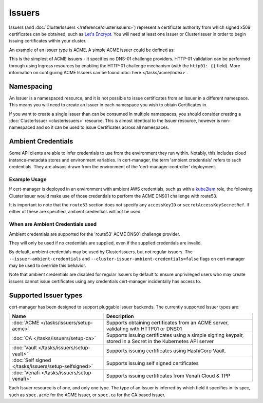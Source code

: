 =======
Issuers
=======

Issuers (and :doc:`ClusterIssuers </reference/clusterissuers>`) represent a
certificate authority from which signed x509 certificates can be obtained, such
as `Let's Encrypt`_. You will need at least one Issuer or ClusterIssuer in
order to begin issuing certificates within your cluster.

An example of an Issuer type is ACME. A simple ACME issuer could be defined as:

.. code-block:: yaml
   :linenos:
   :emphasize-lines: 11, 16

   apiVersion: certmanager.k8s.io/v1alpha1
   kind: Issuer
   metadata:
     name: letsencrypt-prod
     namespace: edge-services
   spec:
     acme:
       # The ACME server URL
       server: https://acme-v02.api.letsencrypt.org/directory
       # Email address used for ACME registration
       email: user@example.com
       # Name of a secret used to store the ACME account private key
       privateKeySecretRef:
         name: letsencrypt-prod
       # Enable HTTP01 validations
       http01: {}


This is the simplest of ACME issuers - it specifies no DNS-01 challenge
providers. HTTP-01 validation can be performed through using Ingress
resources by enabling the HTTP-01 challenge mechanism (with the ``http01: {}``
field).
More information on configuring ACME Issuers can be found :doc:`here </tasks/acme/index>`.

***********
Namespacing
***********

An Issuer is a namespaced resource, and it is not possible to issue
certificates from an Issuer in a different namespace. This means you will need
to create an Issuer in each namespace you wish to obtain Certificates in.

If you want to create a single issuer than can be consumed in multiple
namespaces, you should consider creating a :doc:`ClusterIssuer <clusterissuers>`
resource. This is almost identical to the Issuer resource, however is
non-namespaced and so it can be used to issue Certificates across all namespaces.

*******************
Ambient Credentials
*******************

Some API clients are able to infer credentials to use from the environment they
run within. Notably, this includes cloud instance-metadata stores and
environment variables.
In cert-manager, the term 'ambient credentials' refers to such credentials.
They are always drawn from the environment of the 'cert-manager-controller'
deployment.

Example Usage
=============

If cert-manager is deployed in an environment with ambient AWS credentials,
such as with a kube2iam_ role, the following ClusterIssuer would make use of
those credentials to perform the ACME DNS01 challenge with route53.

.. code-block:: yaml
   :linenos:
   :emphasize-lines: 14-15

   apiVersion: certmanager.k8s.io/v1alpha1
   kind: ClusterIssuer
   metadata:
     name: letsencrypt-prod
   spec:
     acme:
       server: https://acme-v02.api.letsencrypt.org/directory
       email: user@example.com
       privateKeySecretRef:
         name: letsencrypt-prod
       dns01:
         providers:
         - name: route53
           route53:
             region: us-east-1

It is important to note that the ``route53`` section does not specify any
``accessKeyID`` or ``secretAccessKeySecretRef``. If either of these are
specified, ambient credentials will not be used.

When are Ambient Credentials used
=================================

Ambient credentials are supported for the 'route53' ACME DNS01 challenge
provider.

They will only be used if no credentials are supplied, even if the supplied
credentials are invalid.

By default, ambient credentials may be used by ClusterIssuers, but not regular
issuers. The ``--issuer-ambient-credentials`` and
``--cluster-issuer-ambient-credentials=false`` flags on cert-manager may be
used to override this behavior.

Note that ambient credentials are disabled for regular Issuers by default to
ensure unprivileged users who may create issuers cannot issue certificates
using any credentials cert-manager incidentally has access to.

**********************
Supported Issuer types
**********************

cert-manager has been designed to support pluggable Issuer backends. The
currently supported Issuer types are:

+------------------------------------------------------+----------------------------------------------------------------------+
| Name                                                 | Description                                                          |
+======================================================+======================================================================+
| :doc:`ACME </tasks/issuers/setup-acme>`              | Supports obtaining certificates from an ACME server, validating with |
|                                                      | HTTP01 or DNS01                                                      |
+------------------------------------------------------+----------------------------------------------------------------------+
| :doc:`CA </tasks/issuers/setup-ca>`                  | Supports issuing certificates using a simple signing keypair, stored |
|                                                      | in a Secret in the Kubernetes API server                             |
+------------------------------------------------------+----------------------------------------------------------------------+
| :doc:`Vault </tasks/issuers/setup-vault>`            | Supports issuing certificates using HashiCorp Vault.                 |
+------------------------------------------------------+----------------------------------------------------------------------+
| :doc:`Self signed </tasks/issuers/setup-selfsigned>` | Supports issuing self signed certificates                            |
+------------------------------------------------------+----------------------------------------------------------------------+
| :doc:`Venafi </tasks/issuers/setup-venafi>`          | Supports issuing certificates from Venafi Cloud & TPP                |
+------------------------------------------------------+----------------------------------------------------------------------+

Each Issuer resource is of one, and only one type. The type of an Issuer is
inferred by which field it specifies in its spec, such as ``spec.acme``
for the ACME issuer, or ``spec.ca`` for the CA based issuer.

.. _`Let's Encrypt`: https://letsencrypt.org
.. _kube2iam: https://github.com/jtblin/kube2iam

